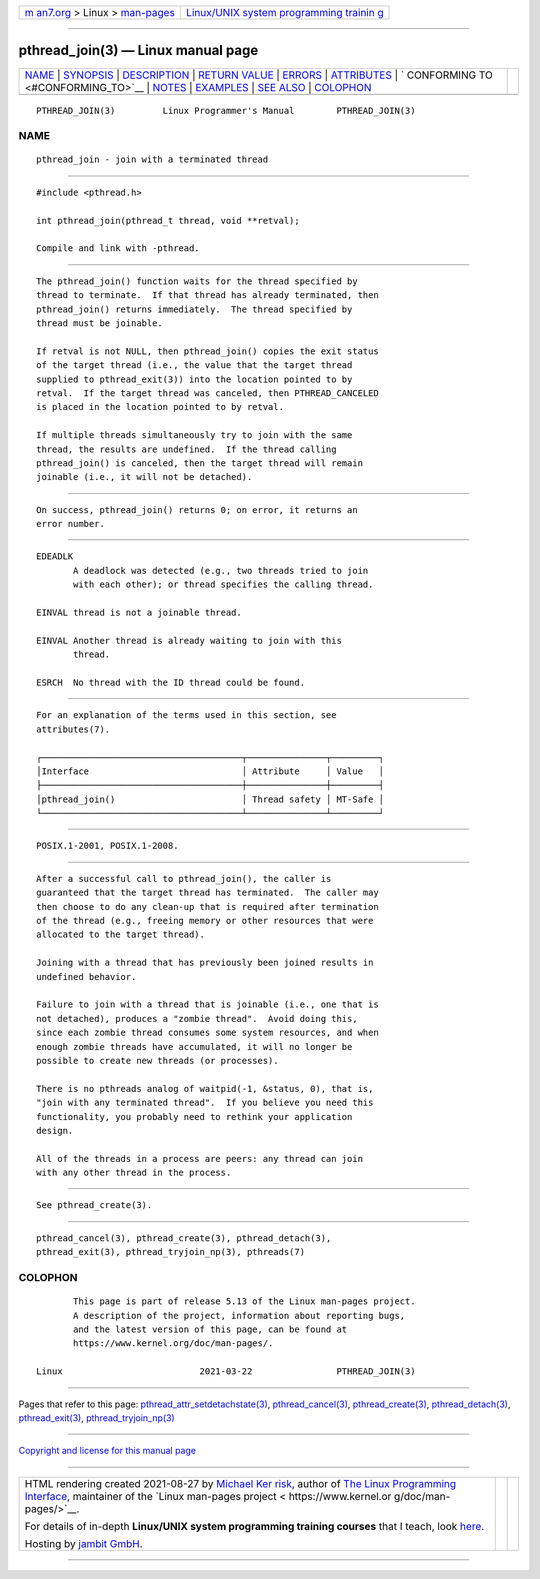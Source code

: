 .. container:: page-top

.. container:: nav-bar

   +----------------------------------+----------------------------------+
   | `m                               | `Linux/UNIX system programming   |
   | an7.org <../../../index.html>`__ | trainin                          |
   | > Linux >                        | g <http://man7.org/training/>`__ |
   | `man-pages <../index.html>`__    |                                  |
   +----------------------------------+----------------------------------+

--------------

pthread_join(3) — Linux manual page
===================================

+-----------------------------------+-----------------------------------+
| `NAME <#NAME>`__ \|               |                                   |
| `SYNOPSIS <#SYNOPSIS>`__ \|       |                                   |
| `DESCRIPTION <#DESCRIPTION>`__ \| |                                   |
| `RETURN VALUE <#RETURN_VALUE>`__  |                                   |
| \| `ERRORS <#ERRORS>`__ \|        |                                   |
| `ATTRIBUTES <#ATTRIBUTES>`__ \|   |                                   |
| `                                 |                                   |
| CONFORMING TO <#CONFORMING_TO>`__ |                                   |
| \| `NOTES <#NOTES>`__ \|          |                                   |
| `EXAMPLES <#EXAMPLES>`__ \|       |                                   |
| `SEE ALSO <#SEE_ALSO>`__ \|       |                                   |
| `COLOPHON <#COLOPHON>`__          |                                   |
+-----------------------------------+-----------------------------------+
| .. container:: man-search-box     |                                   |
+-----------------------------------+-----------------------------------+

::

   PTHREAD_JOIN(3)         Linux Programmer's Manual        PTHREAD_JOIN(3)

NAME
-------------------------------------------------

::

          pthread_join - join with a terminated thread


---------------------------------------------------------

::

          #include <pthread.h>

          int pthread_join(pthread_t thread, void **retval);

          Compile and link with -pthread.


---------------------------------------------------------------

::

          The pthread_join() function waits for the thread specified by
          thread to terminate.  If that thread has already terminated, then
          pthread_join() returns immediately.  The thread specified by
          thread must be joinable.

          If retval is not NULL, then pthread_join() copies the exit status
          of the target thread (i.e., the value that the target thread
          supplied to pthread_exit(3)) into the location pointed to by
          retval.  If the target thread was canceled, then PTHREAD_CANCELED
          is placed in the location pointed to by retval.

          If multiple threads simultaneously try to join with the same
          thread, the results are undefined.  If the thread calling
          pthread_join() is canceled, then the target thread will remain
          joinable (i.e., it will not be detached).


-----------------------------------------------------------------

::

          On success, pthread_join() returns 0; on error, it returns an
          error number.


-----------------------------------------------------

::

          EDEADLK
                 A deadlock was detected (e.g., two threads tried to join
                 with each other); or thread specifies the calling thread.

          EINVAL thread is not a joinable thread.

          EINVAL Another thread is already waiting to join with this
                 thread.

          ESRCH  No thread with the ID thread could be found.


-------------------------------------------------------------

::

          For an explanation of the terms used in this section, see
          attributes(7).

          ┌──────────────────────────────────────┬───────────────┬─────────┐
          │Interface                             │ Attribute     │ Value   │
          ├──────────────────────────────────────┼───────────────┼─────────┤
          │pthread_join()                        │ Thread safety │ MT-Safe │
          └──────────────────────────────────────┴───────────────┴─────────┘


-------------------------------------------------------------------

::

          POSIX.1-2001, POSIX.1-2008.


---------------------------------------------------

::

          After a successful call to pthread_join(), the caller is
          guaranteed that the target thread has terminated.  The caller may
          then choose to do any clean-up that is required after termination
          of the thread (e.g., freeing memory or other resources that were
          allocated to the target thread).

          Joining with a thread that has previously been joined results in
          undefined behavior.

          Failure to join with a thread that is joinable (i.e., one that is
          not detached), produces a "zombie thread".  Avoid doing this,
          since each zombie thread consumes some system resources, and when
          enough zombie threads have accumulated, it will no longer be
          possible to create new threads (or processes).

          There is no pthreads analog of waitpid(-1, &status, 0), that is,
          "join with any terminated thread".  If you believe you need this
          functionality, you probably need to rethink your application
          design.

          All of the threads in a process are peers: any thread can join
          with any other thread in the process.


---------------------------------------------------------

::

          See pthread_create(3).


---------------------------------------------------------

::

          pthread_cancel(3), pthread_create(3), pthread_detach(3),
          pthread_exit(3), pthread_tryjoin_np(3), pthreads(7)

COLOPHON
---------------------------------------------------------

::

          This page is part of release 5.13 of the Linux man-pages project.
          A description of the project, information about reporting bugs,
          and the latest version of this page, can be found at
          https://www.kernel.org/doc/man-pages/.

   Linux                          2021-03-22                PTHREAD_JOIN(3)

--------------

Pages that refer to this page:
`pthread_attr_setdetachstate(3) <../man3/pthread_attr_setdetachstate.3.html>`__, 
`pthread_cancel(3) <../man3/pthread_cancel.3.html>`__, 
`pthread_create(3) <../man3/pthread_create.3.html>`__, 
`pthread_detach(3) <../man3/pthread_detach.3.html>`__, 
`pthread_exit(3) <../man3/pthread_exit.3.html>`__, 
`pthread_tryjoin_np(3) <../man3/pthread_tryjoin_np.3.html>`__

--------------

`Copyright and license for this manual
page <../man3/pthread_join.3.license.html>`__

--------------

.. container:: footer

   +-----------------------+-----------------------+-----------------------+
   | HTML rendering        |                       | |Cover of TLPI|       |
   | created 2021-08-27 by |                       |                       |
   | `Michael              |                       |                       |
   | Ker                   |                       |                       |
   | risk <https://man7.or |                       |                       |
   | g/mtk/index.html>`__, |                       |                       |
   | author of `The Linux  |                       |                       |
   | Programming           |                       |                       |
   | Interface <https:     |                       |                       |
   | //man7.org/tlpi/>`__, |                       |                       |
   | maintainer of the     |                       |                       |
   | `Linux man-pages      |                       |                       |
   | project <             |                       |                       |
   | https://www.kernel.or |                       |                       |
   | g/doc/man-pages/>`__. |                       |                       |
   |                       |                       |                       |
   | For details of        |                       |                       |
   | in-depth **Linux/UNIX |                       |                       |
   | system programming    |                       |                       |
   | training courses**    |                       |                       |
   | that I teach, look    |                       |                       |
   | `here <https://ma     |                       |                       |
   | n7.org/training/>`__. |                       |                       |
   |                       |                       |                       |
   | Hosting by `jambit    |                       |                       |
   | GmbH                  |                       |                       |
   | <https://www.jambit.c |                       |                       |
   | om/index_en.html>`__. |                       |                       |
   +-----------------------+-----------------------+-----------------------+

--------------

.. container:: statcounter

   |Web Analytics Made Easy - StatCounter|

.. |Cover of TLPI| image:: https://man7.org/tlpi/cover/TLPI-front-cover-vsmall.png
   :target: https://man7.org/tlpi/
.. |Web Analytics Made Easy - StatCounter| image:: https://c.statcounter.com/7422636/0/9b6714ff/1/
   :class: statcounter
   :target: https://statcounter.com/
